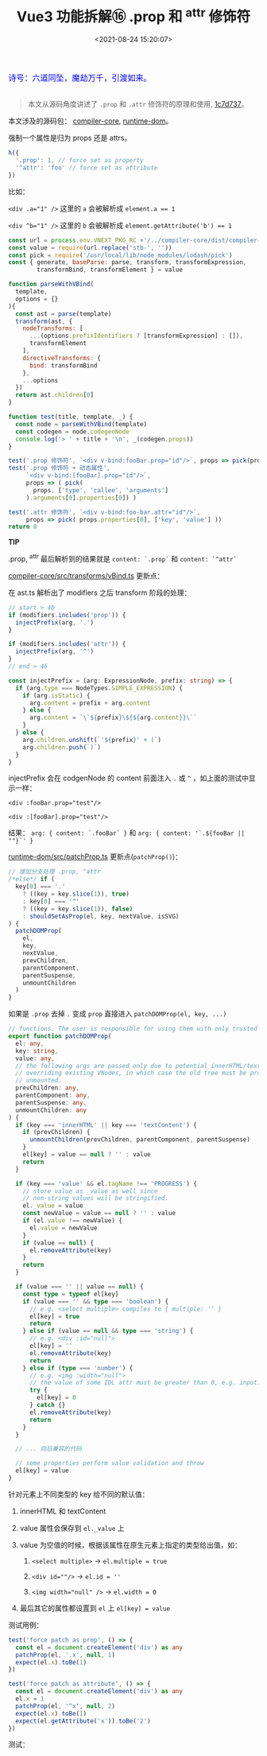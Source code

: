 #+TITLE: Vue3 功能拆解⑯ .prop 和 ^attr 修饰符
#+DATE: <2021-08-24 15:20:07>
#+TAGS[]: vue3, vue-next
#+CATEGORIES[]: vue
#+LANGUAGE: zh-cn
#+STARTUP: indent

#+begin_export html
<link href="https://fonts.goo~gleapis.com/cs~s2?family=ZCOOL+XiaoWei&display=swap" rel="stylesheet">
<link href="/js/vue/formatters-styles/style.css" rel="stylesheet">
<link href="/js/vue/formatters-styles/annotated.css" rel="stylesheet">
<link href="/js/vue/formatters-styles/html.css" rel="stylesheet">
<kbd>
<font color="blue" size="3" style="font-family: 'ZCOOL XiaoWei', serif;">
诗号：六道同坠，魔劫万千，引渡如来。
</font>
</kbd><br><br>
<script src="/js/utils.js"></script>
<script src="/js/vue/vue-next.js"></script>
<script type='text/javascript' src="https://cdn.jsdelivr.net/npm/jsondiffpatch/dist/jsondiffpatch.umd.min.js"></script>
<script src="/js/vue/tests/common.js"></script>
#+end_export

[[/img/bdx/yiyeshu-001.jpg]]

#+begin_quote
本文从源码角度讲述了 ~.prop~ 和 ~.attr~ 修饰符的原理和使用, [[https://github.com/vuejs/vue-next/commit/8610e1c9e23a4316f76fb35eebbab4ad48566fbf][1c7d737]]。
#+end_quote

本文涉及的源码包： [[https://github.com/vuejs/vue-next/tree/master/packages/compiler-core][compiler-core]], [[https://github.com/vuejs/vue-next/tree/master/packages/runtime-dom][runtime-dom]]。

强制一个属性是归为 props 还是 attrs。
#+begin_src js
h({
  '.prop': 1, // force set as property
  '^attr': 'foo' // force set as attribute
})
#+end_src

比如：

~<div .a="1" />~ 这里的 ~a~ 会被解析成 ~element.a == 1~

~<div ^b="1" />~ 这里的 ~b~ 会被解析成 ~element.getAttribute('b') == 1~

#+begin_src js
const url = process.env.VNEXT_PKG_RC +'/../compiler-core/dist/compiler-core.cjs.js'
const value = require(url.replace('stb-', ''))
const pick = require('/usr/local/lib/node_modules/lodash/pick')
const { generate, baseParse: parse, transform, transformExpression,
        transformBind, transformElement } = value

function parseWithVBind(
  template,
  options = {}
){
  const ast = parse(template)
  transform(ast, {
    nodeTransforms: [
      ...(options.prefixIdentifiers ? [transformExpression] : []),
      transformElement
    ],
    directiveTransforms: {
      bind: transformBind
    },
    ...options
  })
  return ast.children[0]
}

function test(title, template, _) {
  const node = parseWithVBind(template)
  const codegen = node.codegenNode
  console.log('> ' + title + '\n', _(codegen.props))
}

test('.prop 修饰符', `<div v-bind:fooBar.prop="id"/>`, props => pick(props.properties[0], ['key', 'value']))
test('.prop 修饰符 + 动态属性',
     `<div v-bind:[fooBar].prop="id"/>`,
     props => ( pick(
       props, ['type', 'callee', 'arguments']
     ).arguments[0].properties[0]) )

test('.attr 修饰符', `<div v-bind:foo-bar.attr="id"/>`,
     props => pick( props.properties[0], ['key', 'value'] ))
return 0
#+end_src

#+RESULTS:
#+begin_example
> .prop 修饰符
{
key: {
    type: 4,
    content: '.fooBar',
    isStatic: true,
    constType: 3,
    loc: { start: [Object], end: [Object], source: 'fooBar' }
},
value: {
    type: 4,
    content: 'id',
    isStatic: false,
    constType: 0,
    loc: { start: [Object], end: [Object], source: 'id' }
}
}
> .prop 修饰符 + 动态属性
{
type: 16,
loc: {
    source: '',
    start: { line: 1, column: 1, offset: 0 },
    end: { line: 1, column: 1, offset: 0 }
},
key: {
    type: 4,
    content: '`.${fooBar || ""}`',
    isStatic: false,
    constType: 0,
    loc: { start: [Object], end: [Object], source: '[fooBar]' }
},
value: {
    type: 4,
    content: 'id',
    isStatic: false,
    constType: 0,
    loc: { start: [Object], end: [Object], source: 'id' }
}
}
> .attr 修饰符
{
key: {
    type: 4,
    content: '^foo-bar',
    isStatic: true,
    constType: 3,
    loc: { start: [Object], end: [Object], source: 'foo-bar' }
},
value: {
    type: 4,
    content: 'id',
    isStatic: false,
    constType: 0,
    loc: { start: [Object], end: [Object], source: 'id' }
}
}
0
#+end_example

#+begin_tip
@@html:<p><strong>TIP</strong></p>@@

.prop, ^attr 最后解析到的结果就是 ~content: `.prop`~ 和 ~content: `^attr`~
#+end_tip

[[https://github.com/vuejs/vue-next/tree/master/packages/compiler-core/src/transforms/vBind.ts][compiler-core/src/transforms/vBind.ts]] 更新点：

在 ast.ts 解析出了 modifiers 之后 transform 阶段的处理：

#+begin_src typescript
// start > 40
if (modifiers.includes('prop')) {
  injectPrefix(arg, '.')
}

if (modifiers.includes('attr')) {
  injectPrefix(arg, '^')
}
// end > 46

const injectPrefix = (arg: ExpressionNode, prefix: string) => {
  if (arg.type === NodeTypes.SIMPLE_EXPRESSION) {
    if (arg.isStatic) {
      arg.content = prefix + arg.content
    } else {
      arg.content = `\`${prefix}\${${arg.content}}\``
    }
  } else {
    arg.children.unshift(`'${prefix}' + (`)
    arg.children.push(`)`)
  }
}
#+end_src

injectPrefix 会在 codgenNode 的 content 前面注入 ~.~ 或 ~^~ ，如上面的测试中显示一样：

~<div :fooBar.prop="test"/>~

~<div :[fooBar].prop="test"/>~

结果： ~arg: { content: `.fooBar` }~ 和 ~arg: { content: '`.${fooBar || ""}`' }~

[[https://github.com/vuejs/vue-next/tree/master/packages/runtime-dom/src/patchProp.ts][runtime-dom/src/patchProp.ts]] 更新点(~patchProp()~)：

#+begin_src typescript
// 增加分支处理 .prop, ^attr
/*else*/ if (
  key[0] === '.'
    ? ((key = key.slice(1)), true)
    : key[0] === '^'
    ? ((key = key.slice(1)), false)
    : shouldSetAsProp(el, key, nextValue, isSVG)
) {
  patchDOMProp(
    el,
    key,
    nextValue,
    prevChildren,
    parentComponent,
    parentSuspense,
    unmountChildren
  )
}
#+end_src

如果是 ~.prop~ 去掉 ~.~ 变成 ~prop~ 直接进入 ~patchDOMProp(el, key, ...)~

#+begin_src typescript
// functions. The user is responsible for using them with only trusted content.
export function patchDOMProp(
  el: any,
  key: string,
  value: any,
  // the following args are passed only due to potential innerHTML/textContent
  // overriding existing VNodes, in which case the old tree must be properly
  // unmounted.
  prevChildren: any,
  parentComponent: any,
  parentSuspense: any,
  unmountChildren: any
) {
  if (key === 'innerHTML' || key === 'textContent') {
    if (prevChildren) {
      unmountChildren(prevChildren, parentComponent, parentSuspense)
    }
    el[key] = value == null ? '' : value
    return
  }

  if (key === 'value' && el.tagName !== 'PROGRESS') {
    // store value as _value as well since
    // non-string values will be stringified.
    el._value = value
    const newValue = value == null ? '' : value
    if (el.value !== newValue) {
      el.value = newValue
    }
    if (value == null) {
      el.removeAttribute(key)
    }
    return
  }

  if (value === '' || value == null) {
    const type = typeof el[key]
    if (value === '' && type === 'boolean') {
      // e.g. <select multiple> compiles to { multiple: '' }
      el[key] = true
      return
    } else if (value == null && type === 'string') {
      // e.g. <div :id="null">
      el[key] = ''
      el.removeAttribute(key)
      return
    } else if (type === 'number') {
      // e.g. <img :width="null">
      // the value of some IDL attr must be greater than 0, e.g. input.size = 0 -> error
      try {
        el[key] = 0
      } catch {}
      el.removeAttribute(key)
      return
    }
  }

  // ... 向后兼容的代码

  // some properties perform value validation and throw
  el[key] = value
}
#+end_src

针对元素上不同类型的 key 给不同的默认值：

1. innerHTML 和 textContent
2. value 属性会保存到 ~el._value~ 上
3. value 为空值的时候，根据该属性在原生元素上指定的类型给出值，如：

   1) ~<select multiple>~ -> ~el.multiple = true~

   2) ~<div id=""/>~ -> ~el.id = ''~

   3) ~<img width="null" />~ -> ~el.width = 0~
4. 最后其它的属性都设置到 ~el~ 上 ~el[key] = value~


测试用例：

#+begin_src typescript
test('force patch as prop', () => {
  const el = document.createElement('div') as any
  patchProp(el, '.x', null, 1)
  expect(el.x).toBe(1)
})

test('force patch as attribute', () => {
  const el = document.createElement('div') as any
  el.x = 1
  patchProp(el, '^x', null, 2)
  expect(el.x).toBe(1)
  expect(el.getAttribute('x')).toBe('2')
})
#+end_src

测试：

#+begin_export html
<div id="PuZtcU"></div>
<script src="/js/vue/tests/PuZtcU.js"></script>
#+end_export
